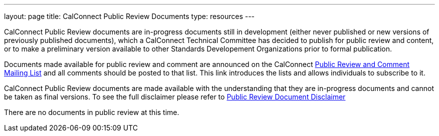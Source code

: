 ---
layout: page
title:  CalConnect Public Review Documents
type: resources
---

CalConnect Public Review documents are [.underline]#in-progress#
documents still in development (either never published or new versions
of previously published documents), which a CalConnect Technical
Committee has decided to publish for public review and content, or to
make a preliminary version available to other Standards Developement
Organizations prior to formal publication.

Documents made available for public review and comment are announced on
the CalConnect http://calconnect.org/pubcommentlist.shtml[Public Review
and Comment Mailing List] and all comments should be posted to that
list. This link introduces the lists and allows individuals to subscribe
to it.

CalConnect Public Review documents are made available with the
understanding that they are in-progress documents and cannot be taken as
final versions. To see the full disclaimer please refer to
http://calconnect.org/documents/disclaimerreview.pdf[Public Review
Document Disclaimer]

 

There are no documents in public review at this time. 